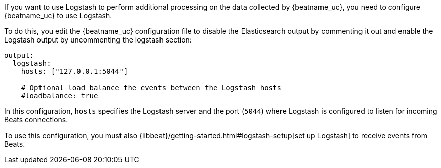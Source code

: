 //////////////////////////////////////////////////////////////////////////
//// This content is shared by all Elastic Beats. Make sure you keep the
//// descriptions here generic enough to work for all Beats that include
//// this file. When using cross references, make sure that the cross
//// references resolve correctly for any files that include this one.
//// Use the appropriate variables defined in the index.asciidoc file to
//// resolve Beat names: beatname_uc and beatname_lc.
//// Use the following include to pull this content into a doc file:
//// include::../../libbeat/docs/shared-logstash-config.asciidoc[]
//////////////////////////////////////////////////////////////////////////

If you want to use Logstash to perform additional processing on the data collected by
{beatname_uc}, you need to configure {beatname_uc} to use Logstash.

To do this, you edit the {beatname_uc} configuration file to disable the Elasticsearch
output by commenting it out and enable the Logstash output by uncommenting the 
logstash section:

[source,yaml]
------------------------------------------------------------------------------
output:
  logstash:
    hosts: ["127.0.0.1:5044"]

    # Optional load balance the events between the Logstash hosts
    #loadbalance: true
------------------------------------------------------------------------------

In this configuration, `hosts` specifies the Logstash server and the port (`5044`)
where Logstash is configured to listen for incoming Beats connections.

To use this configuration, you must also
{libbeat}/getting-started.html#logstash-setup[set up Logstash] to receive events
from Beats.